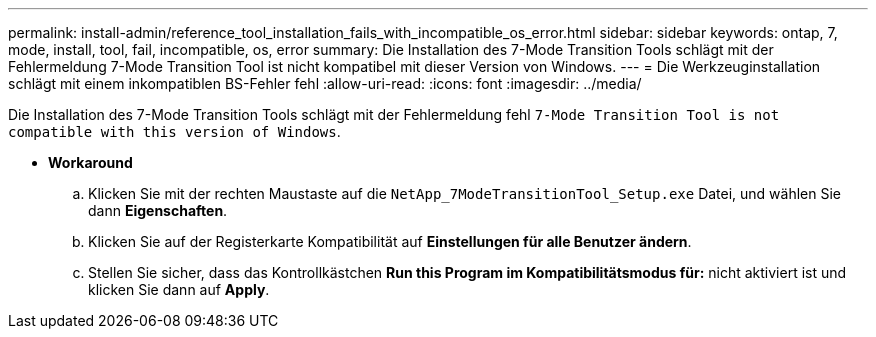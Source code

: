 ---
permalink: install-admin/reference_tool_installation_fails_with_incompatible_os_error.html 
sidebar: sidebar 
keywords: ontap, 7, mode, install, tool, fail, incompatible, os, error 
summary: Die Installation des 7-Mode Transition Tools schlägt mit der Fehlermeldung 7-Mode Transition Tool ist nicht kompatibel mit dieser Version von Windows. 
---
= Die Werkzeuginstallation schlägt mit einem inkompatiblen BS-Fehler fehl
:allow-uri-read: 
:icons: font
:imagesdir: ../media/


[role="lead"]
Die Installation des 7-Mode Transition Tools schlägt mit der Fehlermeldung fehl `7-Mode Transition Tool is not compatible with this version of Windows`.

* *Workaround*
+
.. Klicken Sie mit der rechten Maustaste auf die `NetApp_7ModeTransitionTool_Setup.exe` Datei, und wählen Sie dann *Eigenschaften*.
.. Klicken Sie auf der Registerkarte Kompatibilität auf *Einstellungen für alle Benutzer ändern*.
.. Stellen Sie sicher, dass das Kontrollkästchen *Run this Program im Kompatibilitätsmodus für:* nicht aktiviert ist und klicken Sie dann auf *Apply*.



